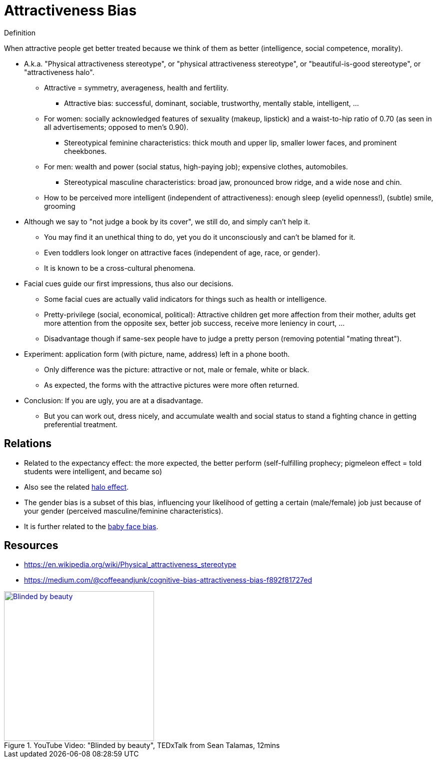 = Attractiveness Bias

.Definition
****
When attractive people get better treated because we think of them as better (intelligence, social competence, morality).
****

* A.k.a. "Physical attractiveness stereotype", or "physical attractiveness stereotype", or "beautiful-is-good stereotype", or "attractiveness halo".
** Attractive = symmetry, averageness, health and fertility.
*** Attractive bias: successful, dominant, sociable, trustworthy, mentally stable, intelligent, ...
** For women: socially acknowledged features of sexuality (makeup, lipstick) and a waist-to-hip ratio of 0.70 (as seen in all advertisements; opposed to men's 0.90).
*** Stereotypical feminine characteristics: thick mouth and upper lip, smaller lower faces, and prominent cheekbones.
** For men: wealth and power (social status, high-paying job); expensive clothes, automobiles.
*** Stereotypical masculine characteristics: broad jaw, pronounced brow ridge, and a wide nose and chin.
** How to be perceived more intelligent (independent of attractiveness): enough sleep (eyelid openness!), (subtle) smile, grooming
* Although we say to "not judge a book by its cover", we still do, and simply can't help it.
** You may find it an unethical thing to do, yet you do it unconsciously and can't be blamed for it.
** Even toddlers look longer on attractive faces (independent of age, race, or gender).
** It is known to be a cross-cultural phenomena.
* Facial cues guide our first impressions, thus also our decisions.
** Some facial cues are actually valid indicators for things such as health or intelligence.
** Pretty-privilege (social, economical, political): Attractive children get more affection from their mother, adults get more attention from the opposite sex, better job success, receive more leniency in court, ...
** Disadvantage though if same-sex people have to judge a pretty person (removing potential "mating threat").
* Experiment: application form (with picture, name, address) left in a phone booth.
** Only difference was the picture: attractive or not, male or female, white or black.
** As expected, the forms with the attractive pictures were more often returned.
* Conclusion: If you are ugly, you are at a disadvantage.
** But you can work out, dress nicely, and accumulate wealth and social status to stand a fighting chance in getting preferential treatment.

== Relations

* Related to the expectancy effect: the more expected, the better perform (self-fulfilling prophecy; pigmeleon effect = told students were intelligent, and became so)
* Also see the related link:halo_effect.html[halo effect].
* The gender bias is a subset of this bias, influencing your likelihood of getting a certain (male/female) job just because of your gender (perceived masculine/feminine characteristics).
* It is further related to the link:baby_face_bias.html[baby face bias].

== Resources

* https://en.wikipedia.org/wiki/Physical_attractiveness_stereotype
* https://medium.com/@coffeeandjunk/cognitive-bias-attractiveness-bias-f892f81727ed

.YouTube Video: "Blinded by beauty", TEDxTalk from Sean Talamas, 12mins
[link=https://www.youtube.com/watch?v=Ay9cf8X9N4Q]
image::https://img.youtube.com/vi/Ay9cf8X9N4Q/0.jpg[Blinded by beauty,300]
